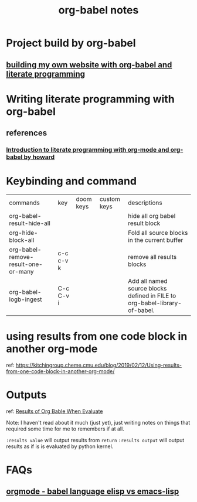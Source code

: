 #+title: org-babel notes


* Project build by org-babel
** [[file:~/org/projects/sideprojects/website/my-website/org-mode.org::To rebuild the website run, the following][building my own website with org-babel and literate programming]]

* Writing literate programming with org-babel
** references
*** [[http://www.howardism.org/Technical/Emacs/literate-programming-tutorial.html][Introduction to literate programming with org-mode and org-babel by howard]]

* Keybinding and command
| commands                            | key       | doom keys | custom keys | descriptions                                                               |
| org-babel-result-hide-all           |           |           |             | hide all org babel result block                                            |
| org-hide-block-all                  |           |           |             | Fold all source blocks in the current buffer                               |
| org-babel-remove-result-one-or-many | c-c c-v k |           |             | remove all results blocks                                                  |
| org-babel-logb-ingest               | C-c C-v i |           |             | Add all named source blocks defined in FILE to org-babel-library-of-babel. |
* using results from one code block in another org-mode
ref: https://kitchingroup.cheme.cmu.edu/blog/2019/02/12/Using-results-from-one-code-block-in-another-org-mode/

* Outputs
ref:
[[https://orgmode.org/manual/Results-of-Evaluation.html][Results of Org Bable When Evaluate]]

Note: I haven't read about it much (just yet), just writing notes on things that required some time for me to remembers if at all.

~:results value~ will output results from ~return~
~:results output~ will output results as if is is evaluated by python kernel.
* FAQs
** [[https://emacs.stackexchange.com/questions/34466/orgmode-babel-language-elisp-vs-emacs-lisp][orgmode - babel language elisp vs emacs-lisp]]
